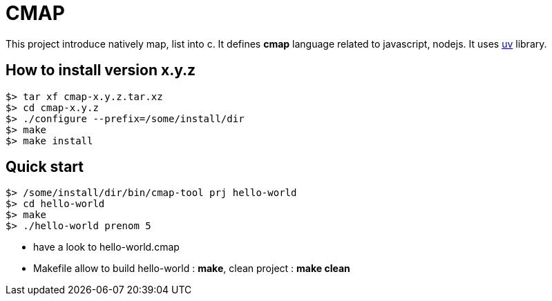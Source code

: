 CMAP
====

This project introduce natively map, list into c. It defines
*cmap* language related to javascript, nodejs. It uses
https://github.com/libuv/libuv[uv^] library.

## How to install version x.y.z

[source,shell]
----
$> tar xf cmap-x.y.z.tar.xz
$> cd cmap-x.y.z
$> ./configure --prefix=/some/install/dir
$> make
$> make install
----

## Quick start

[source,shell]
----
$> /some/install/dir/bin/cmap-tool prj hello-world
$> cd hello-world
$> make
$> ./hello-world prenom 5
----

* have a look to hello-world.cmap
* Makefile allow to build hello-world : *make*, clean project : *make clean*
